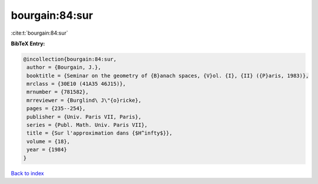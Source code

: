 bourgain:84:sur
===============

:cite:t:`bourgain:84:sur`

**BibTeX Entry:**

.. code-block:: bibtex

   @incollection{bourgain:84:sur,
    author = {Bourgain, J.},
    booktitle = {Seminar on the geometry of {B}anach spaces, {V}ol. {I}, {II} ({P}aris, 1983)},
    mrclass = {30E10 (41A35 46J15)},
    mrnumber = {781582},
    mrreviewer = {Burglind\ J\"{o}ricke},
    pages = {235--254},
    publisher = {Univ. Paris VII, Paris},
    series = {Publ. Math. Univ. Paris VII},
    title = {Sur l'approximation dans {$H^infty$}},
    volume = {18},
    year = {1984}
   }

`Back to index <../By-Cite-Keys.html>`_
